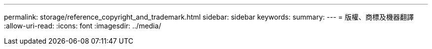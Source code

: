 ---
permalink: storage/reference_copyright_and_trademark.html 
sidebar: sidebar 
keywords:  
summary:  
---
= 版權、商標及機器翻譯
:allow-uri-read: 
:icons: font
:imagesdir: ../media/


